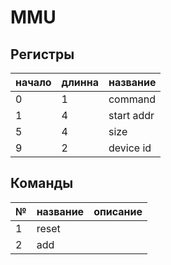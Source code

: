* MMU
** Регистры
| начало | длинна | название   |
|--------+--------+------------|
|      0 |      1 | command    |
|      1 |      4 | start addr |
|      5 |      4 | size       |
|      9 |      2 | device id  |

** Команды
| № | название | описание |
|---+----------+----------|
| 1 | reset    |          |
| 2 | add      |          |
